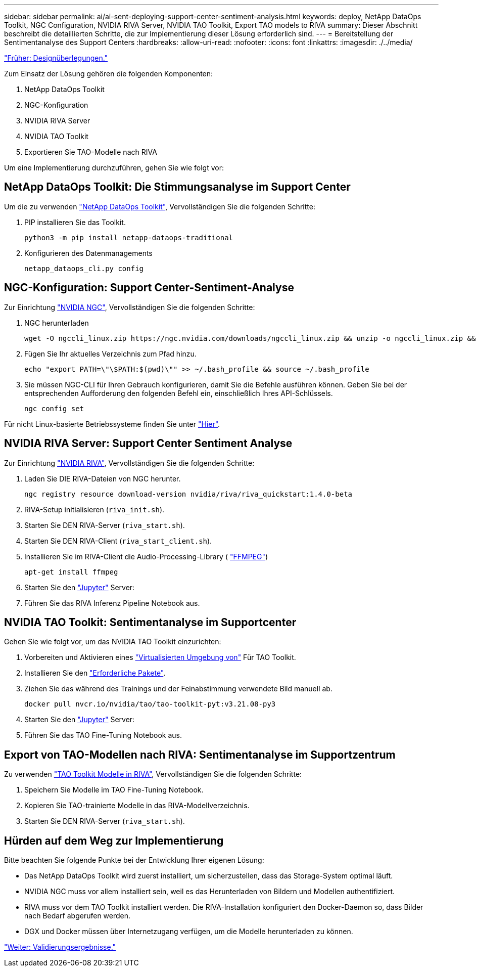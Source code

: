 ---
sidebar: sidebar 
permalink: ai/ai-sent-deploying-support-center-sentiment-analysis.html 
keywords: deploy, NetApp DataOps Toolkit, NGC Configuration, NVIDIA RIVA Server, NVIDIA TAO Toolkit, Export TAO models to RIVA 
summary: Dieser Abschnitt beschreibt die detaillierten Schritte, die zur Implementierung dieser Lösung erforderlich sind. 
---
= Bereitstellung der Sentimentanalyse des Support Centers
:hardbreaks:
:allow-uri-read: 
:nofooter: 
:icons: font
:linkattrs: 
:imagesdir: ./../media/


link:ai-sent-design-considerations.html["Früher: Designüberlegungen."]

[role="lead"]
Zum Einsatz der Lösung gehören die folgenden Komponenten:

. NetApp DataOps Toolkit
. NGC-Konfiguration
. NVIDIA RIVA Server
. NVIDIA TAO Toolkit
. Exportieren Sie TAO-Modelle nach RIVA


Um eine Implementierung durchzuführen, gehen Sie wie folgt vor:



== NetApp DataOps Toolkit: Die Stimmungsanalyse im Support Center

Um die zu verwenden https://github.com/NetApp/netapp-dataops-toolkit["NetApp DataOps Toolkit"^], Vervollständigen Sie die folgenden Schritte:

. PIP installieren Sie das Toolkit.
+
....
python3 -m pip install netapp-dataops-traditional
....
. Konfigurieren des Datenmanagements
+
....
netapp_dataops_cli.py config
....




== NGC-Konfiguration: Support Center-Sentiment-Analyse

Zur Einrichtung https://ngc.nvidia.com/setup/installers/cli["NVIDIA NGC"^], Vervollständigen Sie die folgenden Schritte:

. NGC herunterladen
+
....
wget -O ngccli_linux.zip https://ngc.nvidia.com/downloads/ngccli_linux.zip && unzip -o ngccli_linux.zip && chmod u+x ngc
....
. Fügen Sie Ihr aktuelles Verzeichnis zum Pfad hinzu.
+
....
echo "export PATH=\"\$PATH:$(pwd)\"" >> ~/.bash_profile && source ~/.bash_profile
....
. Sie müssen NGC-CLI für Ihren Gebrauch konfigurieren, damit Sie die Befehle ausführen können. Geben Sie bei der entsprechenden Aufforderung den folgenden Befehl ein, einschließlich Ihres API-Schlüssels.
+
....
ngc config set
....


Für nicht Linux-basierte Betriebssysteme finden Sie unter https://ngc.nvidia.com/setup/installers/cli["Hier"^].



== NVIDIA RIVA Server: Support Center Sentiment Analyse

Zur Einrichtung https://docs.nvidia.com/deeplearning/riva/user-guide/docs/quick-start-guide.html["NVIDIA RIVA"^], Vervollständigen Sie die folgenden Schritte:

. Laden Sie DIE RIVA-Dateien von NGC herunter.
+
....
ngc registry resource download-version nvidia/riva/riva_quickstart:1.4.0-beta
....
. RIVA-Setup initialisieren (`riva_init.sh`).
. Starten Sie DEN RIVA-Server (`riva_start.sh`).
. Starten Sie DEN RIVA-Client (`riva_start_client.sh`).
. Installieren Sie im RIVA-Client die Audio-Processing-Library ( https://ffmpeg.org/download.html["FFMPEG"^])
+
....
apt-get install ffmpeg
....
. Starten Sie den https://jupyter-server.readthedocs.io/en/latest/["Jupyter"^] Server:
. Führen Sie das RIVA Inferenz Pipeline Notebook aus.




== NVIDIA TAO Toolkit: Sentimentanalyse im Supportcenter

Gehen Sie wie folgt vor, um das NVIDIA TAO Toolkit einzurichten:

. Vorbereiten und Aktivieren eines https://docs.python.org/3/library/venv.html["Virtualisierten Umgebung von"^] Für TAO Toolkit.
. Installieren Sie den https://docs.nvidia.com/tao/tao-toolkit/text/tao_toolkit_quick_start_guide.html["Erforderliche Pakete"^].
. Ziehen Sie das während des Trainings und der Feinabstimmung verwendete Bild manuell ab.
+
....
docker pull nvcr.io/nvidia/tao/tao-toolkit-pyt:v3.21.08-py3
....
. Starten Sie den https://jupyter-server.readthedocs.io/en/latest/["Jupyter"^] Server:
. Führen Sie das TAO Fine-Tuning Notebook aus.




== Export von TAO-Modellen nach RIVA: Sentimentanalyse im Supportzentrum

Zu verwenden https://docs.nvidia.com/tao/tao-toolkit/text/riva_tao_integration.html["TAO Toolkit Modelle in RIVA"^], Vervollständigen Sie die folgenden Schritte:

. Speichern Sie Modelle im TAO Fine-Tuning Notebook.
. Kopieren Sie TAO-trainierte Modelle in das RIVA-Modellverzeichnis.
. Starten Sie DEN RIVA-Server (`riva_start.sh`).




== Hürden auf dem Weg zur Implementierung

Bitte beachten Sie folgende Punkte bei der Entwicklung Ihrer eigenen Lösung:

* Das NetApp DataOps Toolkit wird zuerst installiert, um sicherzustellen, dass das Storage-System optimal läuft.
* NVIDIA NGC muss vor allem installiert sein, weil es das Herunterladen von Bildern und Modellen authentifiziert.
* RIVA muss vor dem TAO Toolkit installiert werden. Die RIVA-Installation konfiguriert den Docker-Daemon so, dass Bilder nach Bedarf abgerufen werden.
* DGX und Docker müssen über Internetzugang verfügen, um die Modelle herunterladen zu können.


link:ai-sent-validation-results.html["Weiter: Validierungsergebnisse."]

